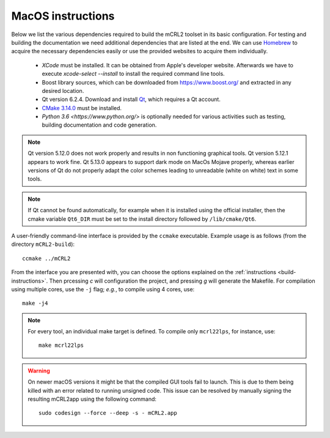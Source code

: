 .. _build-macos:

MacOS instructions
====================

Below we list the various dependencies required to build the mCRL2 toolset in
its basic configuration. For testing and building the documentation we need
additional dependencies that are listed at the end. We can use `Homebrew
<https://brew.sh/>`_ to acquire the necessary dependencies easily or use the
provided websites to acquire them individually.

  * *XCode* must be installed. It can be obtained from Apple's developer website. Afterwards we have to execute `xcode-select --install` to install the required command line tools.
  * Boost library sources, which can be downloaded from `<https://www.boost.org/>`_ and extracted in any desired location.
  * Qt version 6.2.4. Download and install `Qt <https://www.qt.io/download-qt-installer>`_, which requires a Qt account.
  * `CMake 3.14.0 <http://www.cmake.org/cmake/resources/software.html>`_ must be installed. 
  * `Python 3.6 <https://www.python.org/>` is optionally needed for various activities such as testing, building documentation and code generation.

.. note::

    Qt version 5.12.0 does not work properly and results in non functioning graphical
    tools. Qt version 5.12.1 appears to work fine. Qt 5.13.0 appears to support dark mode on MacOs Mojave
    properly, whereas earlier versions of Qt do not properly adapt the color schemes
    leading to unreadable (white on white) text in some tools.

.. note::

    If Qt cannot be found automatically, for example when it is installed using the official installer, then the cmake variable ``Qt6_DIR`` must be set to the install directory followed by ``/lib/cmake/Qt6``.

A user-friendly command-line interface is provided by the ``ccmake``
executable. Example usage is as follows (from the directory
``mCRL2-build``)::

  ccmake ../mCRL2

From the interface you are presented with, you can choose the options
explained on the :ref:`instructions <build-instructions>`. Then prcessing `c`
will configuration the project, and pressing `g` will generate the Makefile.
For compilation using multiple cores, use the ``-j`` flag; *e.g.*, to compile
using 4 cores, use::

  make -j4

.. note::

  For every tool, an individual make target is defined. To compile only
  ``mcrl22lps``, for instance, use::

    make mcrl22lps

.. warning::

  On newer macOS versions it might be that the compiled GUI tools fail to
  launch. This is due to them being killed with an error related to running
  unsigned code. This issue can be resolved by manually signing the resulting
  mCRL2app using the following command::

    sudo codesign --force --deep -s - mCRL2.app